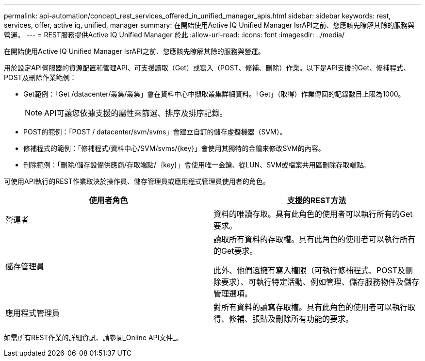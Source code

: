 ---
permalink: api-automation/concept_rest_services_offered_in_unified_manager_apis.html 
sidebar: sidebar 
keywords: rest, services, offer, active iq, unified, manager 
summary: 在開始使用Active IQ Unified Manager IsrAPI之前、您應該先瞭解其餘的服務與營運。 
---
= REST服務提供Active IQ Unified Manager 於此
:allow-uri-read: 
:icons: font
:imagesdir: ../media/


[role="lead"]
在開始使用Active IQ Unified Manager IsrAPI之前、您應該先瞭解其餘的服務與營運。

用於設定API伺服器的資源配置和管理API、可支援讀取（Get）或寫入（POST、修補、刪除）作業。以下是API支援的Get、修補程式、POST及刪除作業範例：

* Get範例：「Get /datacenter/叢集/叢集」會在資料中心中擷取叢集詳細資料。「Get」（取得）作業傳回的記錄數目上限為1000。
+
[NOTE]
====
API可讓您依據支援的屬性來篩選、排序及排序記錄。

====
* POST的範例：「POST / datacenter/svm/svms」會建立自訂的儲存虛擬機器（SVM）。
* 修補程式的範例：「修補程式/資料中心/SVM/svms/{key}」會使用其獨特的金鑰來修改SVM的內容。
* 刪除範例：「刪除/儲存設備供應商/存取端點/｛key｝」會使用唯一金鑰、從LUN、SVM或檔案共用區刪除存取端點。


可使用API執行的REST作業取決於操作員、儲存管理員或應用程式管理員使用者的角色。

[cols="2*"]
|===
| 使用者角色 | 支援的REST方法 


 a| 
營運者
 a| 
資料的唯讀存取。具有此角色的使用者可以執行所有的Get要求。



 a| 
儲存管理員
 a| 
讀取所有資料的存取權。具有此角色的使用者可以執行所有的Get要求。

此外、他們還擁有寫入權限（可執行修補程式、POST及刪除要求）、可執行特定活動、例如管理、儲存服務物件及儲存管理選項。



 a| 
應用程式管理員
 a| 
對所有資料的讀寫存取權。具有此角色的使用者可以執行取得、修補、張貼及刪除所有功能的要求。

|===
如需所有REST作業的詳細資訊、請參閱_Online API文件_。

